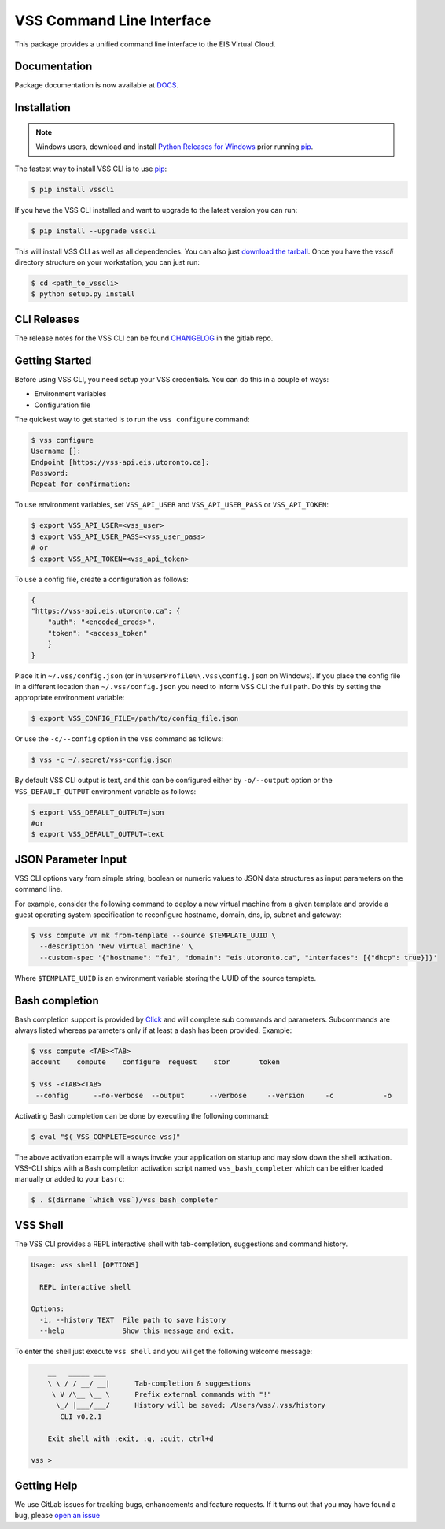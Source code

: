 ==========================
VSS Command Line Interface
==========================
.. image:: https://gitlab-ee.eis.utoronto.ca/vss/vsscli/badges/master/build.svg
   :target: https://gitlab-ee.eis.utoronto.ca/vss/vsscli/commits/master

.. image:: https://gitlab-ee.eis.utoronto.ca/vss/vsscli/badges/master/coverage.svg
   :target: https://gitlab-ee.eis.utoronto.ca/vss/vsscli/commits/master

.. image:: https://img.shields.io/pypi/v/vsscli.svg
    :target: https://pypi.python.org/pypi/vsscli

.. image:: https://img.shields.io/pypi/pyversions/vsscli.svg
    :target: https://pypi.python.org/pypi/vsscli

.. image:: https://img.shields.io/docker/pulls/uofteis/vsscli.svg
    :target: https://hub.docker.com/r/uofteis/vsscli/

.. image:: https://images.microbadger.com/badges/image/uofteis/vsscli.svg
    :target: https://microbadger.com/images/uofteis/vsscli

.. image:: https://images.microbadger.com/badges/version/uofteis/vsscli.svg
    :target: https://microbadger.com/images/uofteis/vsscli

This package provides a unified command line interface to the EIS Virtual Cloud.

-------------
Documentation
-------------

Package documentation is now available at `DOCS <https://eis.utoronto.ca/~vss/vsscli/>`__.

------------
Installation
------------

.. note:: Windows users, download and install
  `Python Releases for Windows <https://www.python.org/downloads/windows/>`__ prior
  running `pip`_.

The fastest way to install VSS CLI is to use `pip`_:

.. code-block:: bash

    $ pip install vsscli

If you have the VSS CLI installed and want to upgrade to the latest version
you can run:

.. code-block:: bash

    $ pip install --upgrade vsscli

This will install VSS CLI as well as all dependencies. You can also just `download the tarball`_.
Once you have the `vsscli` directory structure on your workstation, you can just run:

.. code-block:: bash

    $ cd <path_to_vsscli>
    $ python setup.py install

------------
CLI Releases
------------

The release notes for the VSS CLI can be found
`CHANGELOG <https://gitlab-ee.eis.utoronto.ca/vss/vsscli/blob/master/CHANGELOG.rst>`__
in the gitlab repo.

---------------
Getting Started
---------------

Before using VSS CLI, you need setup your VSS credentials. You can do this in a couple of ways:

* Environment variables
* Configuration file

The quickest way to get started is to run the ``vss configure`` command:

.. code-block:: bash

    $ vss configure
    Username []:
    Endpoint [https://vss-api.eis.utoronto.ca]:
    Password:
    Repeat for confirmation:

To use environment variables, set ``VSS_API_USER`` and ``VSS_API_USER_PASS`` or ``VSS_API_TOKEN``:

.. code-block:: bash

    $ export VSS_API_USER=<vss_user>
    $ export VSS_API_USER_PASS=<vss_user_pass>
    # or
    $ export VSS_API_TOKEN=<vss_api_token>

To use a config file, create a configuration as follows:

.. code-block:: json

    {
    "https://vss-api.eis.utoronto.ca": {
        "auth": "<encoded_creds>",
        "token": "<access_token"
        }
    }

Place it in ``~/.vss/config.json`` (or in ``%UserProfile%\.vss\config.json`` on Windows).
If you place the config file in a different location than ``~/.vss/config.json``
you need to inform VSS CLI the full path. Do this by setting
the appropriate environment variable:

.. code-block:: bash

    $ export VSS_CONFIG_FILE=/path/to/config_file.json

Or use the ``-c/--config`` option in the ``vss`` command as follows:

.. code-block:: bash

    $ vss -c ~/.secret/vss-config.json

By default VSS CLI output is text, and this can be configured either by ``-o/--output``
option or the ``VSS_DEFAULT_OUTPUT`` environment variable as follows:

.. code-block:: bash

    $ export VSS_DEFAULT_OUTPUT=json
    #or
    $ export VSS_DEFAULT_OUTPUT=text

--------------------
JSON Parameter Input
--------------------

VSS CLI options vary from simple string, boolean or numeric values to
JSON data structures as input parameters on the command line.

For example, consider the following command to deploy a new virtual
machine from a given template and provide a guest operating system
specification to reconfigure hostname, domain, dns, ip, subnet
and gateway:

.. code-block:: bash

    $ vss compute vm mk from-template --source $TEMPLATE_UUID \
      --description 'New virtual machine' \
      --custom-spec '{"hostname": "fe1", "domain": "eis.utoronto.ca", "interfaces": [{"dhcp": true}]}'

Where ``$TEMPLATE_UUID`` is an environment variable storing the UUID of
the source template.


---------------
Bash completion
---------------

Bash completion support is provided by `Click`_ and will complete
sub commands and parameters. Subcommands are always listed whereas parameters
only if at least a dash has been provided. Example:

.. code-block:: bash

    $ vss compute <TAB><TAB>
    account    compute    configure  request    stor       token

    $ vss -<TAB><TAB>
     --config      --no-verbose  --output      --verbose     --version     -c            -o

Activating Bash completion can be done by executing the following command:

.. code-block:: bash

    $ eval "$(_VSS_COMPLETE=source vss)"

The above activation example will always invoke your application on startup
and may slow down the shell activation. VSS-CLI ships with a Bash completion
activation script named ``vss_bash_completer`` which can be either loaded manually
or added to your ``basrc``:

.. code-block:: bash

    $ . $(dirname `which vss`)/vss_bash_completer

---------
VSS Shell
---------

The VSS CLI provides a REPL interactive shell with tab-completion, suggestions and
command history.

.. code-block:: bash

    Usage: vss shell [OPTIONS]

      REPL interactive shell

    Options:
      -i, --history TEXT  File path to save history
      --help              Show this message and exit.

To enter the shell just execute ``vss shell`` and you will get the following welcome message:

.. code-block:: bash

        __   _____ ___
        \ \ / / __/ __|      Tab-completion & suggestions
         \ V /\__ \__ \      Prefix external commands with "!"
          \_/ |___/___/      History will be saved: /Users/vss/.vss/history
           CLI v0.2.1

        Exit shell with :exit, :q, :quit, ctrl+d

    vss >


------------
Getting Help
------------

We use GitLab issues for tracking bugs, enhancements and feature requests.
If it turns out that you may have found a bug, please `open an issue <https://gitlab-ee.eis.utoronto.ca/vss/vsscli/issues/new>`__

.. _pip: http://www.pip-installer.org/en/latest/
.. _`download the tarball`: https://pypi.python.org/pypi/vsscli
.. _`Click`: http://click.pocoo.org/6/

